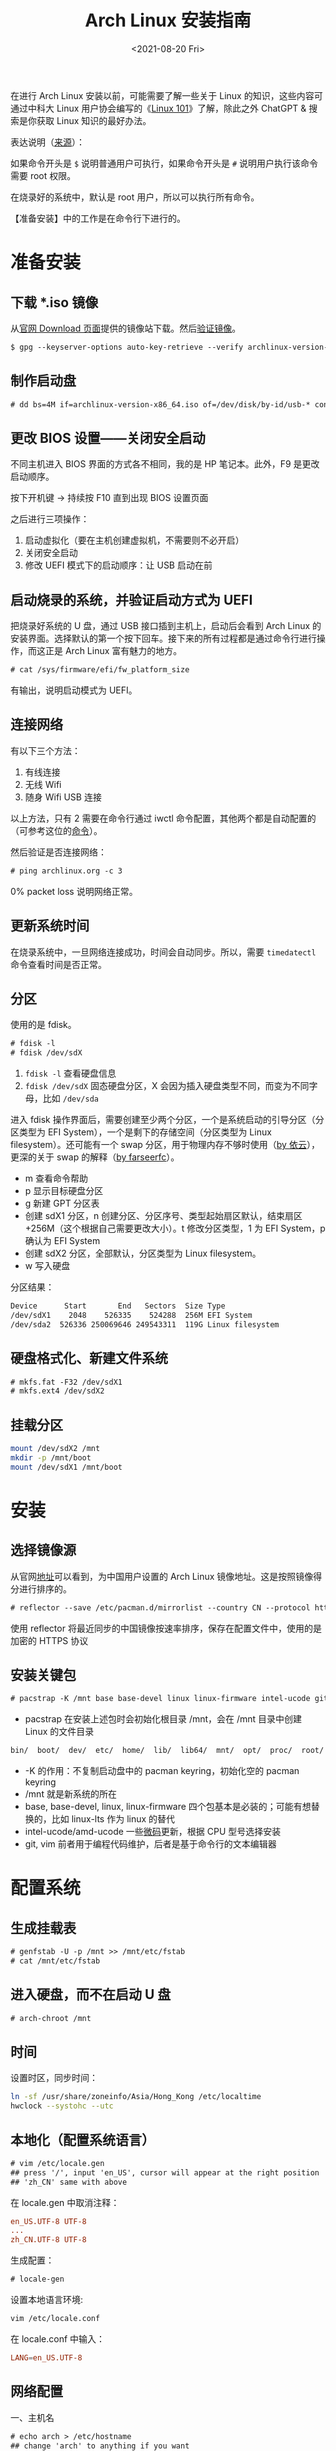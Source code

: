 #+TITLE: Arch Linux 安装指南
#+DATE: <2021-08-20 Fri>
#+TAGS[]: 技术 Arch-Linux
#+TOC: true

在进行 Arch Linux 安装以前，可能需要了解一些关于 Linux 的知识，这些内容可通过中科大 Linux 用户协会编写的《[[https://101.lug.ustc.edu.cn/][Linux 101]]》了解，除此之外 ChatGPT & 搜索是你获取 Linux 知识的最好办法。

表达说明（[[https://wiki.archlinux.org/title/Help:Reading#Root,_regular_user_or_another_user][来源]]）：

如果命令开头是 =$= 说明普通用户可执行，如果命令开头是 =#= 说明用户执行该命令需要 root 权限。

在烧录好的系统中，默认是 root 用户，所以可以执行所有命令。

【准备安装】中的工作是在命令行下进行的。

* 准备安装

** 下载 *.iso 镜像

从[[https://archlinux.org/download/][官网 Download 页面]]提供的镜像站下载。然后[[https://wiki.archlinux.org/title/Installation_guide#Verify_signature][验证镜像]]。

#+BEGIN_SRC txt
$ gpg --keyserver-options auto-key-retrieve --verify archlinux-version-x86_64.iso.sig
#+END_SRC

** 制作启动盘

#+BEGIN_SRC txt
# dd bs=4M if=archlinux-version-x86_64.iso of=/dev/disk/by-id/usb-* conv=fsync oflag=direct status=progress
#+END_SRC

** 更改 BIOS 设置——关闭安全启动

不同主机进入 BIOS 界面的方式各不相同，我的是 HP 笔记本。此外，F9 是更改启动顺序。

按下开机键 -> 持续按 F10 直到出现 BIOS 设置页面

之后进行三项操作：

1. 启动虚拟化（要在主机创建虚拟机，不需要则不必开启）
2. 关闭安全启动
3. 修改 UEFI 模式下的启动顺序：让 USB 启动在前

** 启动烧录的系统，并验证启动方式为 UEFI

把烧录好系统的 U 盘，通过 USB 接口插到主机上，启动后会看到 Arch Linux 的安装界面。选择默认的第一个按下回车。接下来的所有过程都是通过命令行进行操作，而这正是 Arch Linux 富有魅力的地方。

#+BEGIN_SRC txt
# cat /sys/firmware/efi/fw_platform_size
#+END_SRC

有输出，说明启动模式为 UEFI。

** 连接网络

有以下三个方法：

1. 有线连接
2. 无线 Wifi
3. 随身 Wifi USB 连接

以上方法，只有 2 需要在命令行通过 iwctl 命令配置，其他两个都是自动配置的（可参考这位的[[https://blog.yoitsu.moe/arch-linux/installing_arch_linux_for_complete_newbies.html#id33][命令]]）。

然后验证是否连接网络：

#+BEGIN_SRC txt
# ping archlinux.org -c 3
#+END_SRC

0% packet loss 说明网络正常。

** 更新系统时间

在烧录系统中，一旦网络连接成功，时间会自动同步。所以，需要 =timedatectl= 命令查看时间是否正常。

** 分区

使用的是 fdisk。

#+BEGIN_SRC txt
# fdisk -l
# fdisk /dev/sdX
#+END_SRC

1. =fdisk -l= 查看硬盘信息
2. =fdisk /dev/sdX= 固态硬盘分区，X 会因为插入硬盘类型不同，而变为不同字母，比如 =/dev/sda=

进入 fdisk 操作界面后，需要创建至少两个分区，一个是系统启动的引导分区（分区类型为 EFI System），一个是剩下的存储空间（分区类型为 Linux filesystem）。还可能有一个 swap 分区，用于物理内存不够时使用（[[https://web.archive.org/web/20211202130113/https://bbs.archlinuxcn.org/viewtopic.php?id=10472][by 依云]]），更深的关于 swap 的解释（[[https://farseerfc.me/zhs/followup-about-swap.html][by farseerfc]]）。

- m 查看命令帮助
- p 显示目标硬盘分区
- g 新建 GPT 分区表
- 创建 sdX1 分区，n 创建分区、分区序号、类型起始扇区默认，结束扇区 +256M（这个根据自己需要更改大小）。t 修改分区类型，1 为 EFI System，p 确认为 EFI System
- 创建 sdX2 分区，全部默认，分区类型为 Linux filesystem。
- w 写入硬盘

分区结果：

#+BEGIN_SRC txt
Device      Start       End   Sectors  Size Type
/dev/sdX1    2048    526335    524288  256M EFI System
/dev/sda2  526336 250069646 249543311  119G Linux filesystem
#+END_SRC

** 硬盘格式化、新建文件系统

#+BEGIN_SRC txt
# mkfs.fat -F32 /dev/sdX1
# mkfs.ext4 /dev/sdX2
#+END_SRC

** 挂载分区

#+BEGIN_SRC sh
mount /dev/sdX2 /mnt
mkdir -p /mnt/boot
mount /dev/sdX1 /mnt/boot
#+END_SRC

* 安装

** 选择镜像源

从官网[[https://archlinux.org/mirrorlist/?country=CN&protocol=https&ip_version=4&use_mirror_status=on][地址]]可以看到，为中国用户设置的 Arch Linux 镜像地址。这是按照镜像得分进行排序的。

#+BEGIN_SRC txt
# reflector --save /etc/pacman.d/mirrorlist --country CN --protocol https --latest 10 --sort rate
#+END_SRC

使用 reflector 将最近同步的中国镜像按速率排序，保存在配置文件中，使用的是加密的 HTTPS 协议

** 安装关键包

#+BEGIN_SRC txt
# pacstrap -K /mnt base base-devel linux linux-firmware intel-ucode git vim
#+END_SRC

- pacstrap 在安装上述包时会初始化根目录 /mnt，会在 /mnt 目录中创建 Linux 的文件目录

#+BEGIN_SRC txt
bin/  boot/  dev/  etc/  home/  lib/  lib64/  mnt/  opt/  proc/  root/  run/  sbin/  srv/  sys/  tmp/  usr/  var/
#+END_SRC

- -K 的作用：不复制启动盘中的 pacman keyring，初始化空的 pacman keyring
- /mnt 就是新系统的所在
- base, base-devel, linux, linux-firmware 四个包基本是必装的；可能有想替换的，比如 linux-lts 作为 linux 的替代
- intel-ucode/amd-ucode 一些[[https://wiki.archlinux.org/title/Microcode][微码]]更新，根据 CPU 型号选择安装
- git, vim 前者用于编程代码维护，后者是基于命令行的文本编辑器

* 配置系统

** 生成挂载表

#+BEGIN_SRC txt
# genfstab -U -p /mnt >> /mnt/etc/fstab
# cat /mnt/etc/fstab
#+END_SRC

** 进入硬盘，而不在启动 U 盘

#+BEGIN_SRC txt
# arch-chroot /mnt
#+END_SRC

** 时间

设置时区，同步时间：

#+BEGIN_SRC sh
ln -sf /usr/share/zoneinfo/Asia/Hong_Kong /etc/localtime
hwclock --systohc --utc
#+END_SRC

** 本地化（配置系统语言）

#+BEGIN_SRC txt
# vim /etc/locale.gen
## press '/', input 'en_US', cursor will appear at the right position
## 'zh_CN' same with above
#+END_SRC

在 locale.gen 中取消注释：

#+BEGIN_SRC conf
en_US.UTF-8 UTF-8
...
zh_CN.UTF-8 UTF-8
#+END_SRC

生成配置：

#+BEGIN_SRC txt
# locale-gen
#+END_SRC

设置本地语言环境:

#+BEGIN_SRC sh
vim /etc/locale.conf
#+END_SRC

在 locale.conf 中输入：

#+BEGIN_SRC conf
LANG=en_US.UTF-8
#+END_SRC

** 网络配置

一、主机名

#+BEGIN_SRC txt
# echo arch > /etc/hostname
## change 'arch' to anything if you want
#+END_SRC

二、Hosts

在 /etc/hosts 中添加以下内容：

#+BEGIN_SRC conf
127.0.0.1 localhost
::1 localhost
127.0.0.1 arch.localdomain arch
#+END_SRC

三、使用 NetworkManager 管理网络

#+BEGIN_SRC txt
# pacman -S networkmanager
# systemctl enable NetworkManager
#+END_SRC

** 用户相关

一、更改 root 密码

#+BEGIN_SRC txt
# passwd
#+END_SRC

二、新建用户，设置用户密码

#+BEGIN_SRC txt
# useradd -m -g users -G wheel -s /bin/bash archie
# passwd archie
#+END_SRC

三、设置用户权限

#+BEGIN_SRC txt
# EDITOR=vim visudo
#+END_SRC

取消注释：

#+BEGIN_SRC conf
## Uncomment to allow members of group wheel to execute any command

%wheel ALL=(ALL) ALL

## Same thing without a password

%wheel ALL=(ALL) NOPASSWD: ALL
#+END_SRC

** 安装引导程序

#+BEGIN_SRC txt
# pacman -S grub efibootmgr
# grub-install --target=x86_64-efi --efi-directory=/boot --bootloader-id=GRUB
# grub-mkconfig -o /boot/grub/grub.cfg
#+END_SRC

运行 grub-mkconfig 操作时，会出现警告： =Warning: os-prober will not be executed to detect other bootable partitions.= 。如果不是双系统，不用关注这个警告。

* 安装 KDE 桌面环境

** 返回 U 盘

#+BEGIN_SRC txt
# exit
#+END_SRC

** 重启系统

#+BEGIN_SRC txt
# umount -R /mnt
# reboot
#+END_SRC

开机后改动 BIOS，配置「系统启动」后，拔掉 U 盘。普通用户 archie 登录。

** 安装 KDE

#+BEGIN_SRC txt
# pacman -S plasma-meta plasma-wayland-session konsole dolphin
# systemctl enable sddm
#+END_SRC

* 参考资料

- [[https://wiki.archlinux.org/title/Installation_guide][Installation guide - ArchWiki]]
- [[https://io-oi.me/tech/hello-arch-linux/][Hello, Arch Linux!]]

-----

如果你对 Arch Linux 感兴趣，按照我的教程安装出现了问题，欢迎向我求助。关于求助费用的问题，见[[/service][咨询服务]]页面。
